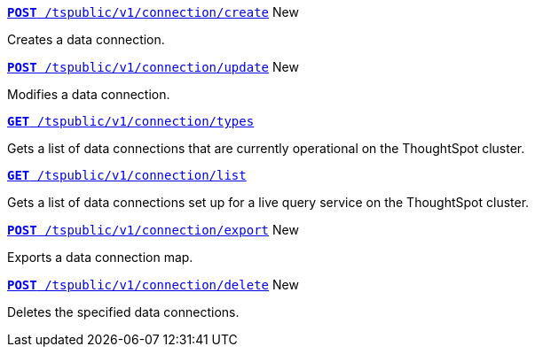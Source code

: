 
[div boxDiv boxFullWidth]
--

`xref:connection-apis.adoc#cre-connection[**POST**  /tspublic/v1/connection/create]`  [tag greenBackground]#New#

Creates a data connection.

+++<p class="divider"> </p>+++

`xref:connection-apis.adoc#edit-connection[**POST** /tspublic/v1/connection/update]` [tag greenBackground]#New#

Modifies a data connection.

+++<p class="divider"> </p>+++

`xref:connection-apis.adoc#connection-types[*GET* /tspublic/v1/connection/types]`  

Gets a list of data connections that are currently operational on the ThoughtSpot cluster.

+++<p class="divider"> </p>+++

`xref:connection-apis.adoc#live-query-connections[*GET*  /tspublic/v1/connection/list]`  

Gets a list of data connections set up for a live query service on the ThoughtSpot cluster.  

+++<p class="divider"> </p>+++

`xref:connection-apis.adoc#export-connection[**POST** /tspublic/v1/connection/export]` [tag greenBackground]#New#

Exports a data connection map.

+++<p class="divider"> </p>+++

`xref:connection-apis.adoc#del-connection[**POST** /tspublic/v1/connection/delete]` [tag greenBackground]#New#

Deletes the specified data connections.
--
